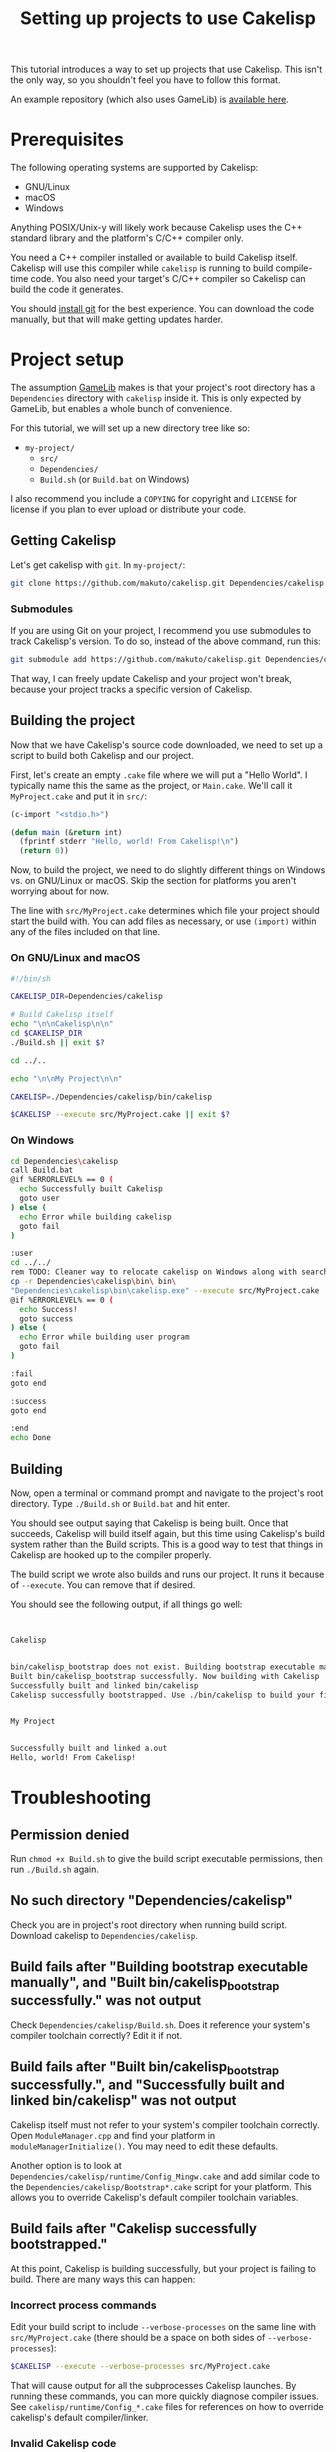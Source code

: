 #+title: Setting up projects to use Cakelisp

This tutorial introduces a way to set up projects that use Cakelisp. This isn't the only way, so you shouldn't feel you have to follow this format.

An example repository (which also uses GameLib) is [[https://macoy.me/code/macoy/cakelisp-tutorial-project][available here]].

* Prerequisites
The following operating systems are supported by Cakelisp:
- GNU/Linux
- macOS
- Windows

Anything POSIX/Unix-y will likely work because Cakelisp uses the C++ standard library and the platform's C/C++ compiler only.

You need a C++ compiler installed or available to build Cakelisp itself. Cakelisp will use this compiler while ~cakelisp~ is running to build compile-time code. You also need your target's C/C++ compiler so Cakelisp can build the code it generates.

You should [[https://git-scm.com/][install git]] for the best experience. You can download the code manually, but that will make getting updates harder.

* Project setup
The assumption [[https://macoy.me/code/macoy/gamelib][GameLib]] makes is that your project's root directory has a ~Dependencies~ directory with ~cakelisp~ inside it. This is only expected by GameLib, but enables a whole bunch of convenience.

For this tutorial, we will set up a new directory tree like so:

- ~my-project/~
  - ~src/~
  - ~Dependencies/~
  - ~Build.sh~ (or ~Build.bat~ on Windows)

I also recommend you include a ~COPYING~ for copyright and ~LICENSE~ for license if you plan to ever upload or distribute your code.

** Getting Cakelisp
Let's get cakelisp with ~git~. In ~my-project/~:

#+BEGIN_SRC sh
  git clone https://github.com/makuto/cakelisp.git Dependencies/cakelisp
#+END_SRC

*** Submodules
If you are using Git on your project, I recommend you use submodules to track Cakelisp's version. To do so, instead of the above command, run this:
#+BEGIN_SRC sh
  git submodule add https://github.com/makuto/cakelisp.git Dependencies/cakelisp
#+END_SRC

That way, I can freely update Cakelisp and your project won't break, because your project tracks a specific version of Cakelisp.
** Building the project
Now that we have Cakelisp's source code downloaded, we need to set up a script to build both Cakelisp and our project.

First, let's create an empty ~.cake~ file where we will put a "Hello World". I typically name this the same as the project, or ~Main.cake~. We'll call it ~MyProject.cake~ and put it in ~src/~:

#+BEGIN_SRC lisp
  (c-import "<stdio.h>")

  (defun main (&return int)
    (fprintf stderr "Hello, world! From Cakelisp!\n")
    (return 0))
#+END_SRC

Now, to build the project, we need to do slightly different things on Windows vs. on GNU/Linux or macOS. Skip the section for platforms you aren't worrying about for now.

The line with ~src/MyProject.cake~ determines which file your project should start the build with. You can add files as necessary, or use ~(import)~ within any of the files included on that line.

*** On GNU/Linux and macOS
#+BEGIN_SRC sh
  #!/bin/sh

  CAKELISP_DIR=Dependencies/cakelisp

  # Build Cakelisp itself
  echo "\n\nCakelisp\n\n"
  cd $CAKELISP_DIR
  ./Build.sh || exit $?

  cd ../..

  echo "\n\nMy Project\n\n"

  CAKELISP=./Dependencies/cakelisp/bin/cakelisp

  $CAKELISP --execute src/MyProject.cake || exit $?
#+END_SRC

*** On Windows
#+BEGIN_SRC sh
  cd Dependencies\cakelisp
  call Build.bat
  @if %ERRORLEVEL% == 0 (
    echo Successfully built Cakelisp
    goto user
  ) else (
    echo Error while building cakelisp
    goto fail
  )

  :user
  cd ../../
  rem TODO: Cleaner way to relocate cakelisp on Windows along with search paths
  cp -r Dependencies\cakelisp\bin\ bin\
  "Dependencies\cakelisp\bin\cakelisp.exe" --execute src/MyProject.cake
  @if %ERRORLEVEL% == 0 (
    echo Success!
    goto success
  ) else (
    echo Error while building user program
    goto fail
  )

  :fail
  goto end

  :success
  goto end

  :end
  echo Done
#+END_SRC

** Building
Now, open a terminal or command prompt and navigate to the project's root directory. Type ~./Build.sh~ or ~Build.bat~ and hit enter.

You should see output saying that Cakelisp is being built. Once that succeeds, Cakelisp will build itself again, but this time using Cakelisp's build system rather than the Build scripts. This is a good way to test that things in Cakelisp are hooked up to the compiler properly.

The build script we wrote also builds and runs our project. It runs it because of ~--execute~. You can remove that if desired.

You should see the following output, if all things go well:
#+BEGIN_SRC sh


  Cakelisp


  bin/cakelisp_bootstrap does not exist. Building bootstrap executable manually
  Built bin/cakelisp_bootstrap successfully. Now building with Cakelisp
  Successfully built and linked bin/cakelisp
  Cakelisp successfully bootstrapped. Use ./bin/cakelisp to build your files


  My Project


  Successfully built and linked a.out
  Hello, world! From Cakelisp!
#+END_SRC

* Troubleshooting
** Permission denied
Run ~chmod +x Build.sh~ to give the build script executable permissions, then run ~./Build.sh~ again.

** No such directory "Dependencies/cakelisp"
Check you are in project's root directory when running build script. Download cakelisp to ~Dependencies/cakelisp~.

** Build fails after "Building bootstrap executable manually", and "Built bin/cakelisp_bootstrap successfully." was not output
Check ~Dependencies/cakelisp/Build.sh~. Does it reference your system's compiler toolchain correctly? Edit it if not.

** Build fails after "Built bin/cakelisp_bootstrap successfully.", and "Successfully built and linked bin/cakelisp" was not output
Cakelisp itself must not refer to your system's compiler toolchain correctly. Open ~ModuleManager.cpp~ and find your platform in ~moduleManagerInitialize()~. You may need to edit these defaults.

Another option is to look at ~Dependencies/cakelisp/runtime/Config_Mingw.cake~ and add similar code to the ~Dependencies/cakelisp/Bootstrap*.cake~ script for your platform. This allows you to override Cakelisp's default compiler toolchain variables.

** Build fails after "Cakelisp successfully bootstrapped."
At this point, Cakelisp is building successfully, but your project is failing to build. There are many ways this can happen:

*** Incorrect process commands
Edit your build script to include ~--verbose-processes~ on the same line with ~src/MyProject.cake~ (there should be a space on both sides of ~--verbose-processes~):

#+BEGIN_SRC sh
  $CAKELISP --execute --verbose-processes src/MyProject.cake
#+END_SRC

That will cause output for all the subprocesses Cakelisp launches. By running these commands, you can more quickly diagnose compiler issues. See ~cakelisp/runtime/Config_*.cake~ files for references on how to override cakelisp's default compiler/linker.

*** Invalid Cakelisp code
Cakelisp should print an error saying where it encountered a problem. Please email ~macoy@macoy.me~ if you encounter errors you don't know how to proceed to fix. By telling me about your error experience, I can write better errors that help save everyone frustration!

*** Invalid generated code
If you have errors output by your C/C++ compiler or linker, Cakelisp is successfully generating code, but the generated code is invalid. This is where knowing C/C++ is important. Cakelisp assumes a relatively strong grasp of C, so read up on C if you are trying to find problems at this stage.

If the generated C is syntactically invalid (e.g., missing a semicolon), please email ~macoy@macoy.me~, because it may be an issue with Cakelisp.

* Using GameLib
[[https://macoy.me/code/macoy/gamelib][GameLib]] is a collection of generally useful modules for applications and game development.

GameLib uses Cakelisp's compile-time code execution features to automatically download dependencies as you ~(import)~ them. It is the closest thing to a package manager Cakelisp has, and could be compared to Go's [[https://go.dev/doc/code#ImportingRemote][remote packages]] (and I believe Rust has similar functionality).

To add Gamelib, we clone it using git:
#+BEGIN_SRC sh
  git clone https://macoy.me/code/macoy/gamelib.git Dependencies/gamelib

  # Or, if using git for your project
  git submodule add https://macoy.me/code/macoy/gamelib.git Dependencies/gamelib
#+END_SRC

Read ~Dependencies/gamelib/ReadMe.org~ for an overview of how GameLib works and what modules it offers.

** Example: Using raylib
Let's use [[https://www.raylib.com/][raylib]]. GameLib has a ~Raylib.cake~ module that will automatically download, build, and statically link Raylib to your project.

Modify ~src/MyProject.cake~ to include the following:

#+BEGIN_SRC lisp
  ;; Tell Cakelisp what our directory structure is
  (set-cakelisp-option cakelisp-src-dir "Dependencies/cakelisp/src")
  (add-cakelisp-search-directory "Dependencies/gamelib/src")
  (add-cakelisp-search-directory "Dependencies/cakelisp/runtime")
  (add-cakelisp-search-directory "src")

  ;; Edit this with your platform. 'Windows or 'Unix
  (comptime-define-symbol 'Unix)
  (import "Raylib.cake")
  (defun main (&return int)
    (InitWindow 800 450 "raylib [core] example - basic window")

    (while (not (WindowShouldClose))
      (BeginDrawing)
      (ClearBackground RAYWHITE)
      (DrawText "Congrats! You created your first window!" 190 200 20 LIGHTGRAY)
      (EndDrawing))

    (CloseWindow)
    (return 0))
#+END_SRC

Now, when you run ~./Build.sh~ (or ~Build.bat~), you should see the following:

#+BEGIN_SRC sh
  My Project


  Dependencies/raylib: Automatically adding as submodule from https://github.com/raysan5/raylib.git

  Cloning into '/home/macoy/Repositories/cakelisp-tutorial-project/Dependencies/raylib'...
  Raylib: Building via Configure and Make
  ...
#+END_SRC

It will output the building of Raylib as well as building your project. Note that it only downloads and builds Raylib if you don't already have it downloaded and built. You should only have to wait for this once for your project.

** Adding your own 3rd party dependencies

Look at ~gamelib/src/~ and see how the various dependencies are implemented. ~SDL.cake~ is a good example of a module which also includes helper functions added for Cakelisp. You should see how ~add-dependency-git-submodule~ makes it much more convenient to obtain dependencies. Unlike Rust or Go, this feature is completely optional.
